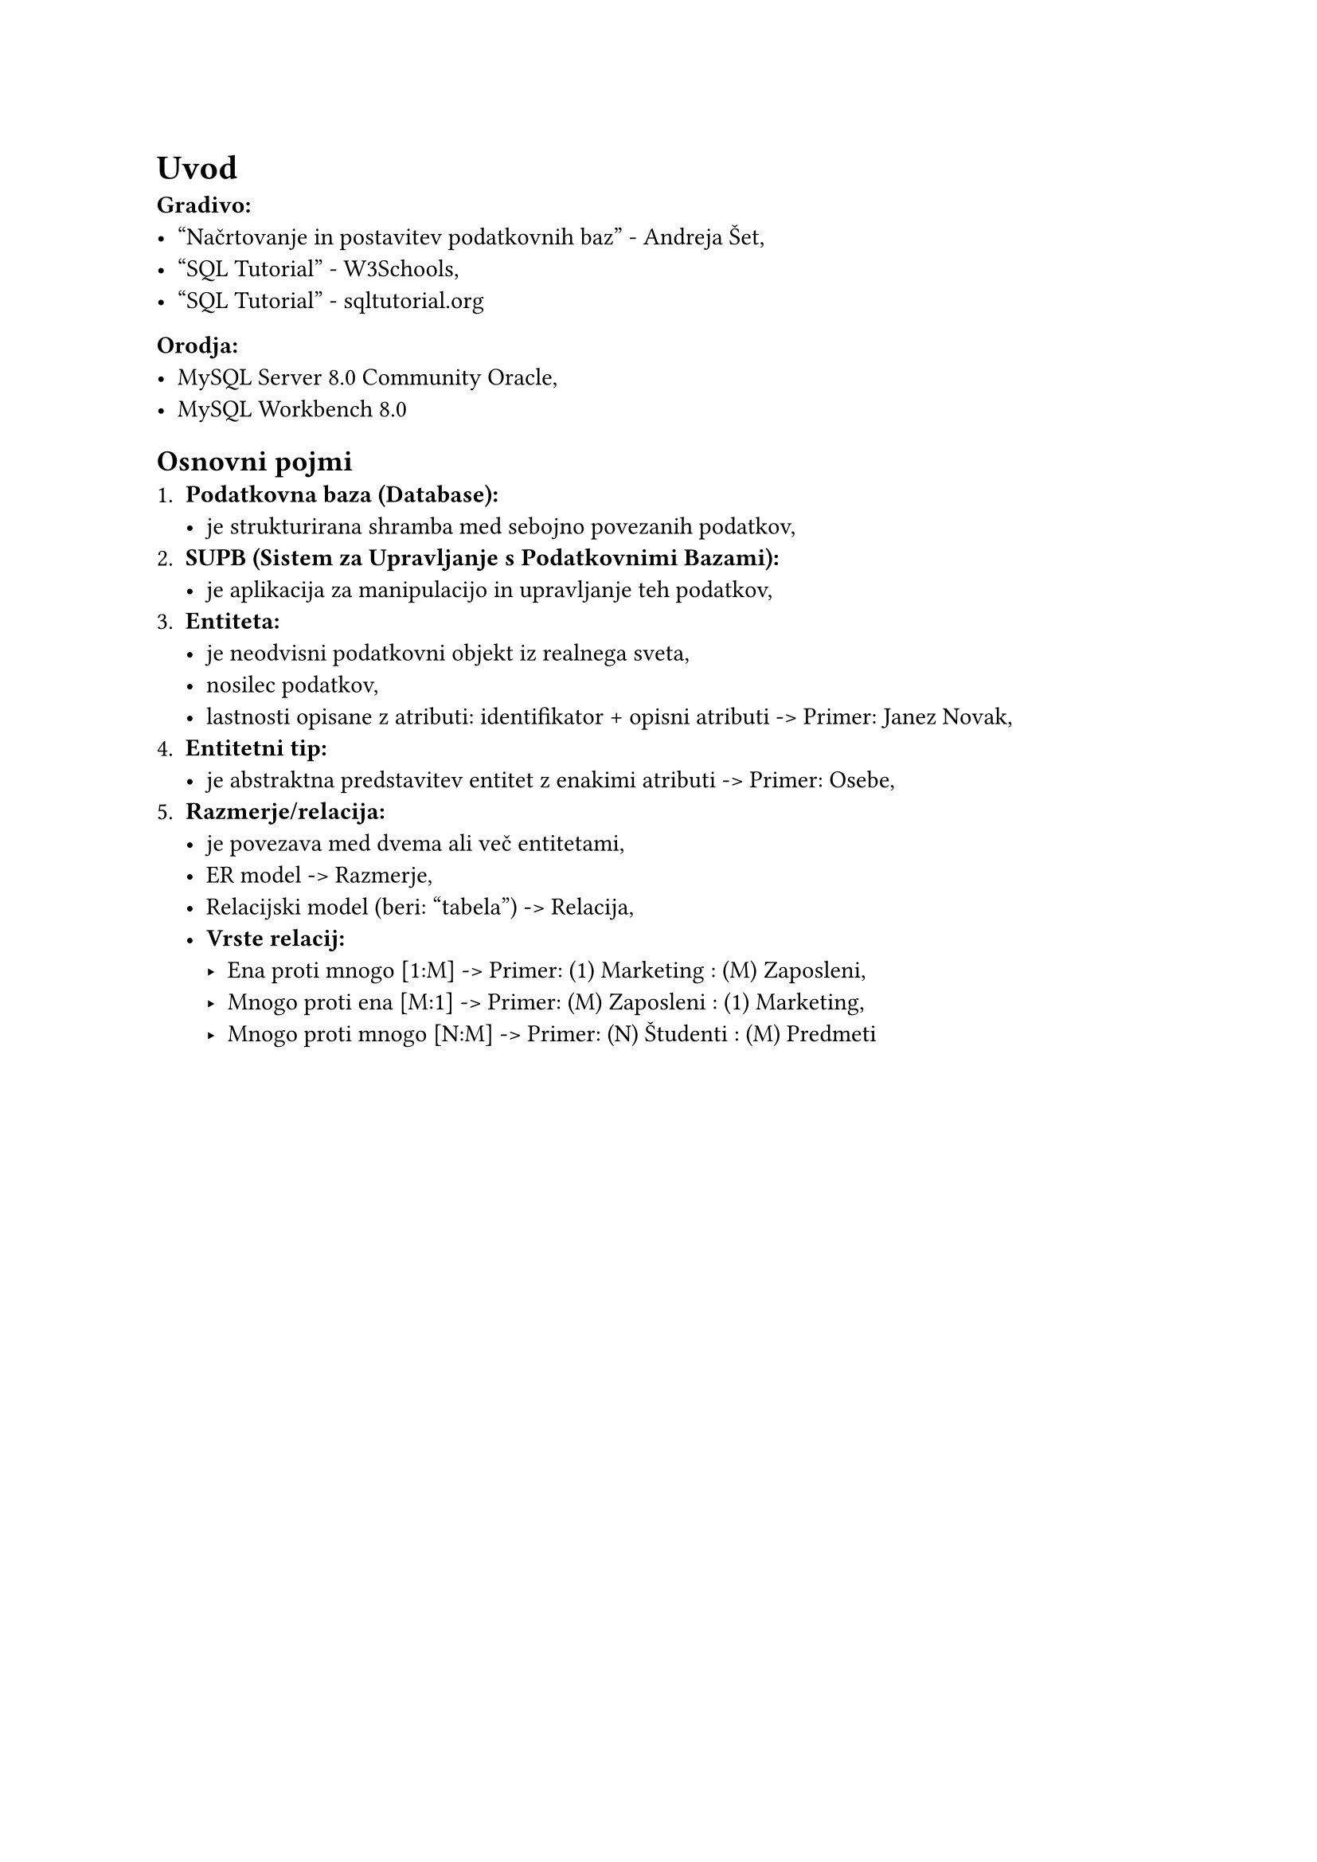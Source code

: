 = Uvod
*Gradivo:*
- #link("https://www.yumpu.com/xx/document/read/65267553/nacrtovanje-in-postavitev-podatkovnih-baz-2017")[
    "Načrtovanje in postavitev podatkovnih baz" - Andreja Šet,
  ]
- #link("https://www.w3schools.com")[
    "SQL Tutorial" - W3Schools,
  ]
- #link("https://www.sqltutorial.org/")[
    "SQL Tutorial" - sqltutorial.org
  ]

*Orodja:*
- MySQL Server 8.0 Community Oracle,
- MySQL Workbench 8.0

== Osnovni pojmi
+ *Podatkovna baza (Database):*
  - je strukturirana shramba med sebojno povezanih podatkov,
+ *SUPB (Sistem za Upravljanje s Podatkovnimi Bazami):*
  - je aplikacija za manipulacijo in upravljanje teh podatkov,
+ *Entiteta:*
  - je neodvisni podatkovni objekt iz realnega sveta,
  - nosilec podatkov,
  - lastnosti opisane z atributi: identifikator + opisni atributi -> Primer: Janez Novak,
+ *Entitetni tip:*
  - je abstraktna predstavitev entitet z enakimi atributi -> Primer: Osebe,
+ *Razmerje/relacija:*
  - je povezava med dvema ali več entitetami,
  - ER model -> Razmerje,
  - Relacijski model (beri: "tabela") -> Relacija,
  - *Vrste relacij:*
    - Ena proti mnogo   [1:M] -> Primer: (1) Marketing : (M) Zaposleni,
    - Mnogo proti ena   [M:1] -> Primer: (M) Zaposleni : (1) Marketing,
    - Mnogo proti mnogo [N:M] -> Primer: (N) Študenti  : (M) Predmeti
